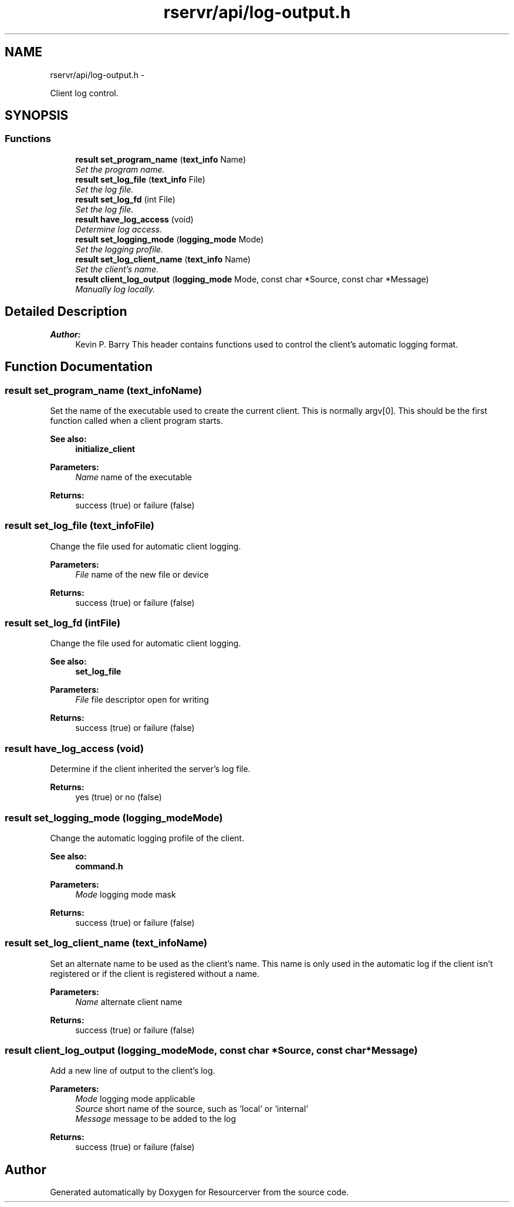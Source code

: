 .TH "rservr/api/log-output.h" 3 "Fri Oct 24 2014" "Version gamma.10" "Resourcerver" \" -*- nroff -*-
.ad l
.nh
.SH NAME
rservr/api/log-output.h \- 
.PP
Client log control\&.  

.SH SYNOPSIS
.br
.PP
.SS "Functions"

.in +1c
.ti -1c
.RI "\fBresult\fP \fBset_program_name\fP (\fBtext_info\fP Name)"
.br
.RI "\fISet the program name\&. \fP"
.ti -1c
.RI "\fBresult\fP \fBset_log_file\fP (\fBtext_info\fP File)"
.br
.RI "\fISet the log file\&. \fP"
.ti -1c
.RI "\fBresult\fP \fBset_log_fd\fP (int File)"
.br
.RI "\fISet the log file\&. \fP"
.ti -1c
.RI "\fBresult\fP \fBhave_log_access\fP (void)"
.br
.RI "\fIDetermine log access\&. \fP"
.ti -1c
.RI "\fBresult\fP \fBset_logging_mode\fP (\fBlogging_mode\fP Mode)"
.br
.RI "\fISet the logging profile\&. \fP"
.ti -1c
.RI "\fBresult\fP \fBset_log_client_name\fP (\fBtext_info\fP Name)"
.br
.RI "\fISet the client's name\&. \fP"
.ti -1c
.RI "\fBresult\fP \fBclient_log_output\fP (\fBlogging_mode\fP Mode, const char *Source, const char *Message)"
.br
.RI "\fIManually log locally\&. \fP"
.in -1c
.SH "Detailed Description"
.PP 

.PP
\fBAuthor:\fP
.RS 4
Kevin P\&. Barry This header contains functions used to control the client's automatic logging format\&. 
.RE
.PP

.SH "Function Documentation"
.PP 
.SS "\fBresult\fP set_program_name (\fBtext_info\fPName)"
Set the name of the executable used to create the current client\&. This is normally argv[0]\&. This should be the first function called when a client program starts\&. 
.PP
\fBSee also:\fP
.RS 4
\fBinitialize_client\fP
.RE
.PP
\fBParameters:\fP
.RS 4
\fIName\fP name of the executable 
.RE
.PP
\fBReturns:\fP
.RS 4
success (true) or failure (false) 
.RE
.PP

.SS "\fBresult\fP set_log_file (\fBtext_info\fPFile)"
Change the file used for automatic client logging\&.
.PP
\fBParameters:\fP
.RS 4
\fIFile\fP name of the new file or device 
.RE
.PP
\fBReturns:\fP
.RS 4
success (true) or failure (false) 
.RE
.PP

.SS "\fBresult\fP set_log_fd (intFile)"
Change the file used for automatic client logging\&. 
.PP
\fBSee also:\fP
.RS 4
\fBset_log_file\fP
.RE
.PP
\fBParameters:\fP
.RS 4
\fIFile\fP file descriptor open for writing 
.RE
.PP
\fBReturns:\fP
.RS 4
success (true) or failure (false) 
.RE
.PP

.SS "\fBresult\fP have_log_access (void)"
Determine if the client inherited the server's log file\&.
.PP
\fBReturns:\fP
.RS 4
yes (true) or no (false) 
.RE
.PP

.SS "\fBresult\fP set_logging_mode (\fBlogging_mode\fPMode)"
Change the automatic logging profile of the client\&. 
.PP
\fBSee also:\fP
.RS 4
\fBcommand\&.h\fP
.RE
.PP
\fBParameters:\fP
.RS 4
\fIMode\fP logging mode mask 
.RE
.PP
\fBReturns:\fP
.RS 4
success (true) or failure (false) 
.RE
.PP

.SS "\fBresult\fP set_log_client_name (\fBtext_info\fPName)"
Set an alternate name to be used as the client's name\&. This name is only used in the automatic log if the client isn't registered or if the client is registered without a name\&.
.PP
\fBParameters:\fP
.RS 4
\fIName\fP alternate client name 
.RE
.PP
\fBReturns:\fP
.RS 4
success (true) or failure (false) 
.RE
.PP

.SS "\fBresult\fP client_log_output (\fBlogging_mode\fPMode, const char *Source, const char *Message)"
Add a new line of output to the client's log\&.
.PP
\fBParameters:\fP
.RS 4
\fIMode\fP logging mode applicable 
.br
\fISource\fP short name of the source, such as 'local' or 'internal' 
.br
\fIMessage\fP message to be added to the log 
.RE
.PP
\fBReturns:\fP
.RS 4
success (true) or failure (false) 
.RE
.PP

.SH "Author"
.PP 
Generated automatically by Doxygen for Resourcerver from the source code\&.
